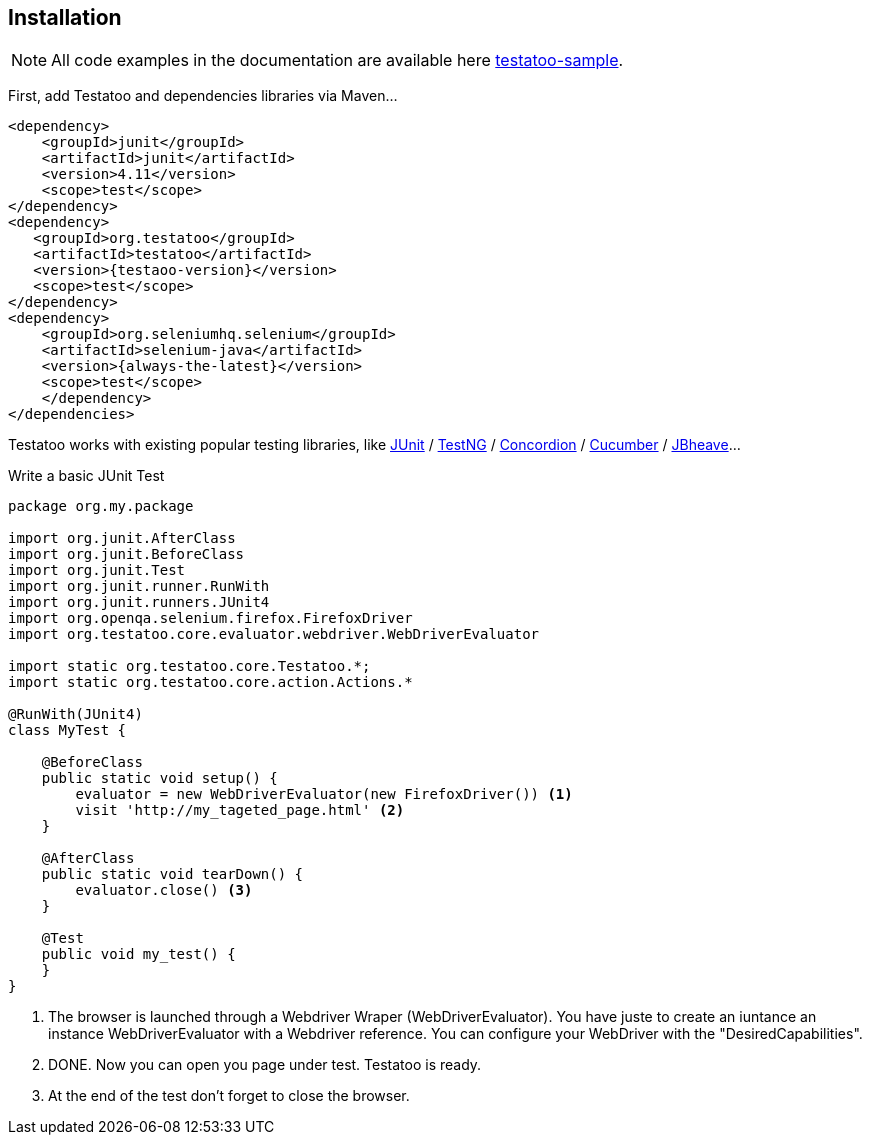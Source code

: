 == Installation

[NOTE]
====
All code examples in the documentation are available here https://github.com/Ovea/testatoo-sample/[testatoo-sample].
====

First, add Testatoo and dependencies libraries via Maven...

[source, xml]
-------------------------------------------------------------------------------
<dependency>
    <groupId>junit</groupId>
    <artifactId>junit</artifactId>
    <version>4.11</version>
    <scope>test</scope>
</dependency>
<dependency>
   <groupId>org.testatoo</groupId>
   <artifactId>testatoo</artifactId>
   <version>{testaoo-version}</version>
   <scope>test</scope>
</dependency>
<dependency>
    <groupId>org.seleniumhq.selenium</groupId>
    <artifactId>selenium-java</artifactId>
    <version>{always-the-latest}</version>
    <scope>test</scope>
    </dependency>
</dependencies>

-------------------------------------------------------------------------------

Testatoo works with existing popular testing libraries, like http://junit.org/[JUnit] / http://testng.org/[TestNG]
 / http://concordion.org/[Concordion] / https://cucumber.io/[Cucumber] / http://jbehave.org/[JBheave]...

Write a basic JUnit Test

[source, java]
-------------------------------------------------------------------------------
package org.my.package

import org.junit.AfterClass
import org.junit.BeforeClass
import org.junit.Test
import org.junit.runner.RunWith
import org.junit.runners.JUnit4
import org.openqa.selenium.firefox.FirefoxDriver
import org.testatoo.core.evaluator.webdriver.WebDriverEvaluator

import static org.testatoo.core.Testatoo.*;
import static org.testatoo.core.action.Actions.*

@RunWith(JUnit4)
class MyTest {

    @BeforeClass
    public static void setup() {
        evaluator = new WebDriverEvaluator(new FirefoxDriver()) <1>
        visit 'http://my_tageted_page.html' <2>
    }

    @AfterClass
    public static void tearDown() {
        evaluator.close() <3>
    }

    @Test
    public void my_test() {
    }
}
-------------------------------------------------------------------------------

<1> The browser is launched through a Webdriver Wraper (WebDriverEvaluator).
You have juste to create an iuntance an instance WebDriverEvaluator with a Webdriver reference.
You can configure your WebDriver with the "DesiredCapabilities".

<2> DONE. Now you can open you page under test. Testatoo is ready.

<3> At the end of the test don't forget to close the browser.
